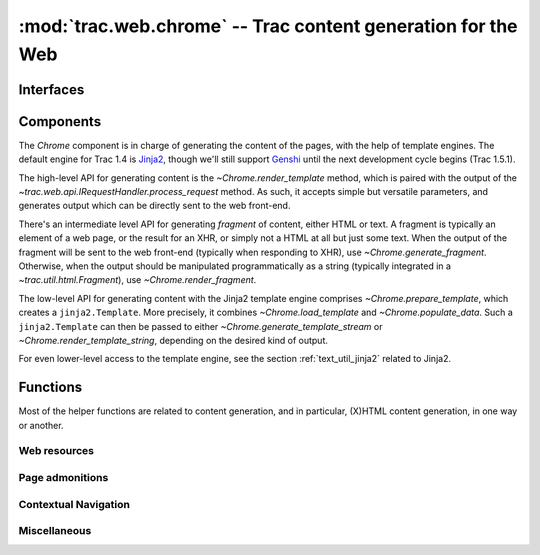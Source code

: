 :mod:`trac.web.chrome` -- Trac content generation for the Web
=============================================================

.. module :: trac.web.chrome


Interfaces
----------

.. autoclass :: trac.web.chrome.INavigationContributor
   :members:

   See also :extensionpoints:`trac.web.chrome.INavigationContributor`

.. autoclass :: trac.web.chrome.ITemplateProvider
   :members:

   See also :extensionpoints:`trac.web.chrome.ITemplateProvider`


Components
----------

The `Chrome` component is in charge of generating the content of the
pages, with the help of template engines. The default engine for Trac
1.4 is Jinja2_, though we'll still support Genshi_ until the next
development cycle begins (Trac 1.5.1).

The high-level API for generating content is the
`~Chrome.render_template` method, which is paired with the output of
the `~trac.web.api.IRequestHandler.process_request` method. As such,
it accepts simple but versatile parameters, and generates output which
can be directly sent to the web front-end.

There's an intermediate level API for generating *fragment* of
content, either HTML or text. A fragment is typically an element of a
web page, or the result for an XHR, or simply not a HTML at all but
just some text. When the output of the fragment will be sent to the
web front-end (typically when responding to XHR), use
`~Chrome.generate_fragment`. Otherwise, when the output should be
manipulated programmatically as a string (typically integrated in a
`~trac.util.html.Fragment`), use `~Chrome.render_fragment`.

The low-level API for generating content with the Jinja2 template
engine comprises `~Chrome.prepare_template`, which creates a
``jinja2.Template``. More precisely, it combines
`~Chrome.load_template` and `~Chrome.populate_data`. Such a
``jinja2.Template`` can then be passed to either
`~Chrome.generate_template_stream` or
`~Chrome.render_template_string`, depending on the desired kind of
output.

For even lower-level access to the template engine, see the section
:ref:`text_util_jinja2` related to Jinja2.

.. autoclass :: trac.web.chrome.Chrome
   :members:

.. _jinja2: http://jinja.pocoo.org/
.. _genshi: http://genshi.edgewall.org/


Functions
---------

Most of the helper functions are related to content generation,
and in particular, (X)HTML content generation, in one way or another.

.. autofunction :: trac.web.chrome.web_context
.. autofunction :: trac.web.chrome.add_meta


Web resources
~~~~~~~~~~~~~

.. autofunction :: trac.web.chrome.add_stylesheet
.. autofunction :: trac.web.chrome.add_script
.. autofunction :: trac.web.chrome.add_script_data


Page admonitions
~~~~~~~~~~~~~~~~

.. autofunction :: trac.web.chrome.add_warning
.. autofunction :: trac.web.chrome.add_notice


Contextual Navigation
~~~~~~~~~~~~~~~~~~~~~

.. autofunction :: trac.web.chrome.add_link
.. autofunction :: trac.web.chrome.add_ctxtnav
.. autofunction :: trac.web.chrome.prevnext_nav


Miscellaneous
~~~~~~~~~~~~~

.. autofunction :: auth_link
